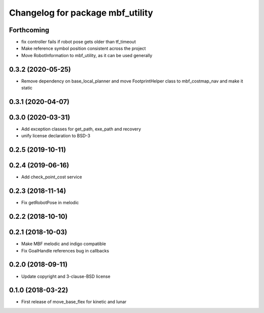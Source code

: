 ^^^^^^^^^^^^^^^^^^^^^^^^^^^^^^^^^
Changelog for package mbf_utility
^^^^^^^^^^^^^^^^^^^^^^^^^^^^^^^^^

Forthcoming
-----------
* fix controller fails if robot pose gets older than tf_timeout
* Make reference symbol position consistent across the project
* Move RobotInformation to mbf_utility, as it can be used generally

0.3.2 (2020-05-25)
------------------
* Remove dependency on base_local_planner and move FootprintHelper class to mbf_costmap_nav and make it static

0.3.1 (2020-04-07)
------------------

0.3.0 (2020-03-31)
------------------
* Add exception classes for get_path, exe_path and recovery
* unify license declaration to BSD-3

0.2.5 (2019-10-11)
------------------

0.2.4 (2019-06-16)
------------------
* Add check_point_cost service

0.2.3 (2018-11-14)
------------------
* Fix getRobotPose in melodic

0.2.2 (2018-10-10)
------------------

0.2.1 (2018-10-03)
------------------
* Make MBF melodic and indigo compatible
* Fix GoalHandle references bug in callbacks

0.2.0 (2018-09-11)
------------------
* Update copyright and 3-clause-BSD license

0.1.0 (2018-03-22)
------------------
* First release of move_base_flex for kinetic and lunar
